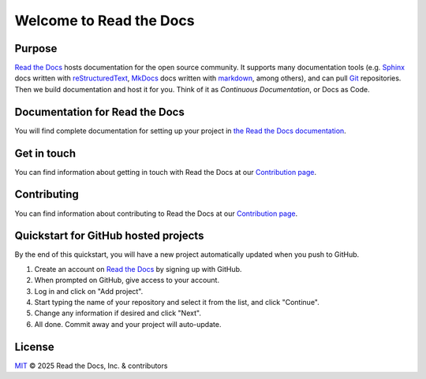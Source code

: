 Welcome to Read the Docs
========================

|build-status| |docs| |coverage|

Purpose
-------

`Read the Docs`_ hosts documentation for the open source community.
It supports many documentation tools
(e.g. Sphinx_ docs written with reStructuredText_, MkDocs_ docs written with markdown_, among others),
and can pull Git_ repositories.
Then we build documentation and host it for you.
Think of it as *Continuous Documentation*, or Docs as Code.

.. _Read the docs: https://app.readthedocs.org/
.. _Sphinx: http://www.sphinx-doc.org/
.. _reStructuredText: http://www.sphinx-doc.org/en/master/usage/restructuredtext/basics.html
.. _Git: http://git-scm.com/
.. _MkDocs: https://www.mkdocs.org/
.. _markdown: https://daringfireball.net/projects/markdown/

Documentation for Read the Docs
-------------------------------

You will find complete documentation for setting up your project in `the Read the Docs documentation`_.

.. _the Read the Docs documentation: https://docs.readthedocs.com/

Get in touch
------------

You can find information about getting in touch with Read the Docs at our
`Contribution page <https://docs.readthedocs.com/dev/latest/contribute.html#get-in-touch>`_.

Contributing
------------

You can find information about contributing to Read the Docs at our
`Contribution page <https://docs.readthedocs.com/dev/latest/contribute.html>`_.

Quickstart for GitHub hosted projects
-------------------------------------

By the end of this quickstart, you will have a new project automatically updated when you push to GitHub.

#. Create an account on `Read the Docs`_ by signing up with GitHub.

#. When prompted on GitHub, give access to your account.

#. Log in and click on "Add project".

#. Start typing the name of your repository and select it from the list,
   and click "Continue".

#. Change any information if desired and click "Next".

#. All done.  Commit away and your project will auto-update.


.. |build-status| image:: https://circleci.com/gh/readthedocs/readthedocs.org.svg?style=svg
    :alt: build status
    :target: https://circleci.com/gh/readthedocs/readthedocs.org

.. |docs| image:: https://app.readthedocs.org/projects/docs/badge/?version=latest
    :alt: Documentation Status
    :scale: 100%
    :target: https://docs.readthedocs.io/en/latest/?badge=latest

.. |coverage| image:: https://codecov.io/gh/readthedocs/readthedocs.org/branch/main/graph/badge.svg
    :alt: Test coverage
    :scale: 100%
    :target: https://codecov.io/gh/readthedocs/readthedocs.org

License
-------

`MIT`_ © 2025 Read the Docs, Inc. & contributors

.. _MIT: LICENSE
